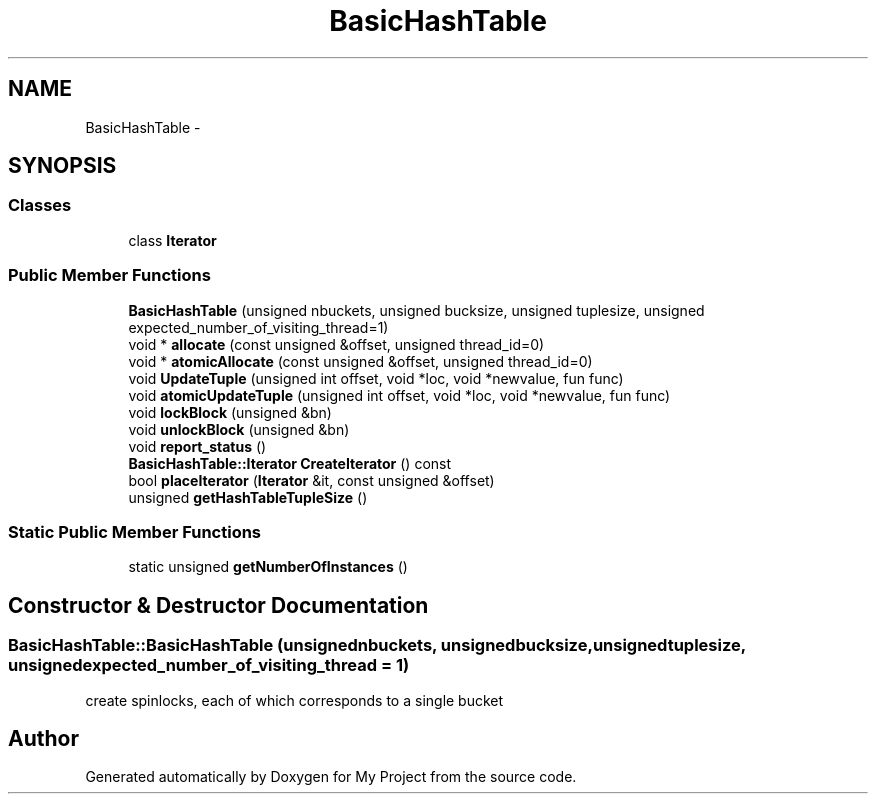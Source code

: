 .TH "BasicHashTable" 3 "Fri Oct 9 2015" "My Project" \" -*- nroff -*-
.ad l
.nh
.SH NAME
BasicHashTable \- 
.SH SYNOPSIS
.br
.PP
.SS "Classes"

.in +1c
.ti -1c
.RI "class \fBIterator\fP"
.br
.in -1c
.SS "Public Member Functions"

.in +1c
.ti -1c
.RI "\fBBasicHashTable\fP (unsigned nbuckets, unsigned bucksize, unsigned tuplesize, unsigned expected_number_of_visiting_thread=1)"
.br
.ti -1c
.RI "void * \fBallocate\fP (const unsigned &offset, unsigned thread_id=0)"
.br
.ti -1c
.RI "void * \fBatomicAllocate\fP (const unsigned &offset, unsigned thread_id=0)"
.br
.ti -1c
.RI "void \fBUpdateTuple\fP (unsigned int offset, void *loc, void *newvalue, fun func)"
.br
.ti -1c
.RI "void \fBatomicUpdateTuple\fP (unsigned int offset, void *loc, void *newvalue, fun func)"
.br
.ti -1c
.RI "void \fBlockBlock\fP (unsigned &bn)"
.br
.ti -1c
.RI "void \fBunlockBlock\fP (unsigned &bn)"
.br
.ti -1c
.RI "void \fBreport_status\fP ()"
.br
.ti -1c
.RI "\fBBasicHashTable::Iterator\fP \fBCreateIterator\fP () const "
.br
.ti -1c
.RI "bool \fBplaceIterator\fP (\fBIterator\fP &it, const unsigned &offset)"
.br
.ti -1c
.RI "unsigned \fBgetHashTableTupleSize\fP ()"
.br
.in -1c
.SS "Static Public Member Functions"

.in +1c
.ti -1c
.RI "static unsigned \fBgetNumberOfInstances\fP ()"
.br
.in -1c
.SH "Constructor & Destructor Documentation"
.PP 
.SS "BasicHashTable::BasicHashTable (unsignednbuckets, unsignedbucksize, unsignedtuplesize, unsignedexpected_number_of_visiting_thread = \fC1\fP)"
create spinlocks, each of which corresponds to a single bucket 

.SH "Author"
.PP 
Generated automatically by Doxygen for My Project from the source code\&.
